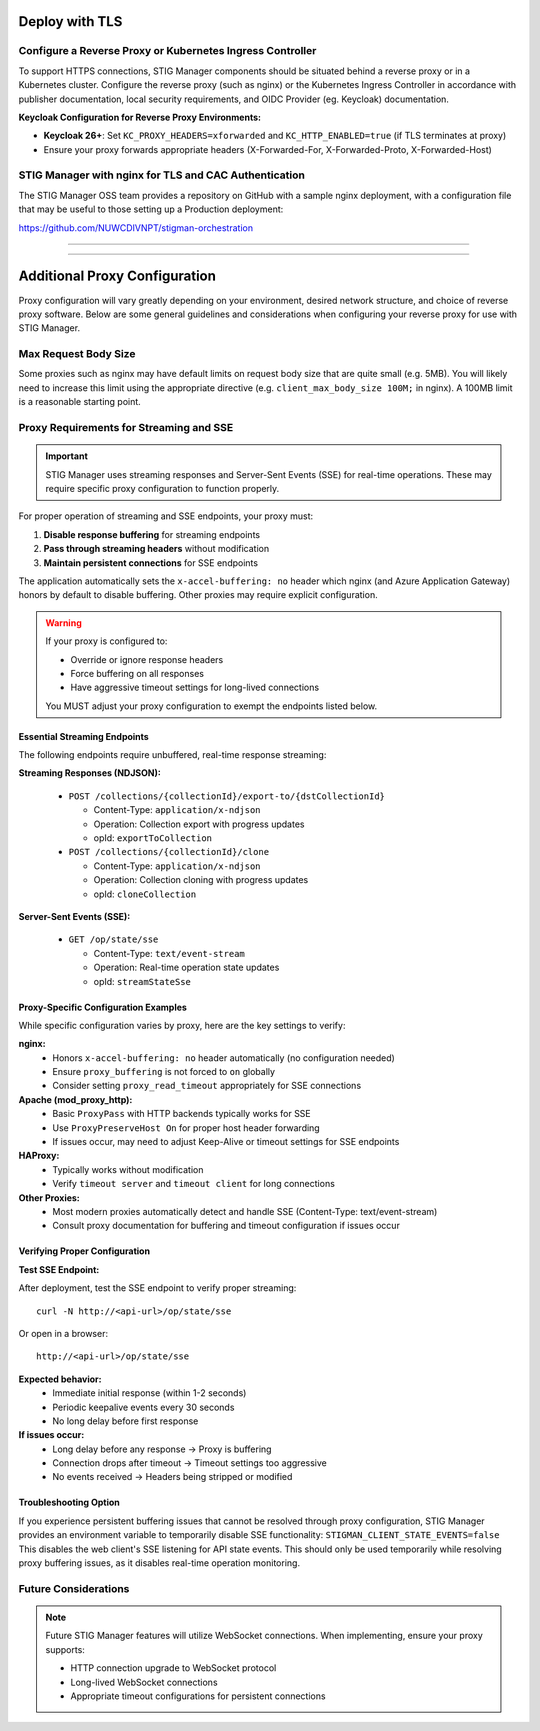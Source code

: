 .. _reverse-proxy:


Deploy with TLS 
########################################



Configure a Reverse Proxy or Kubernetes Ingress Controller
--------------------------------------------------------------

To support HTTPS connections, STIG Manager components should be situated behind a reverse proxy or in a Kubernetes cluster.  Configure the reverse proxy (such as nginx) or the Kubernetes Ingress Controller in accordance with publisher documentation, local security requirements, and OIDC Provider (eg. Keycloak) documentation.

**Keycloak Configuration for Reverse Proxy Environments:**

- **Keycloak 26+**: Set ``KC_PROXY_HEADERS=xforwarded`` and ``KC_HTTP_ENABLED=true`` (if TLS terminates at proxy)
- Ensure your proxy forwards appropriate headers (X-Forwarded-For, X-Forwarded-Proto, X-Forwarded-Host)



STIG Manager with nginx for TLS and CAC Authentication
-------------------------------------------------------------------

The STIG Manager OSS team provides a repository on GitHub with a sample nginx deployment, with a configuration file that may be useful to those setting up a Production deployment:


https://github.com/NUWCDIVNPT/stigman-orchestration


------------------------------------------

.. thumbnail:: /assets/images/component-diagram.svg
  :width: 50%
  :show_caption: True 
  :title: Component Diagram with Reverse Proxy

---------------------------

.. thumbnail:: /assets/images/k8-component-diagram.svg
  :width: 50%
  :show_caption: True 
  :title: Component Diagram with Kubernetes



Additional Proxy Configuration 
############################################################

Proxy configuration will vary greatly depending on your environment, desired network structure, and choice of reverse proxy software. Below are some general guidelines and considerations when configuring your reverse proxy for use with STIG Manager.


Max Request Body Size
--------------------------------------------------------------

Some proxies such as nginx may have default limits on request body size that are quite small (e.g. 5MB). You will likely need to increase this limit using the appropriate directive (e.g. ``client_max_body_size 100M;`` in nginx). A 100MB limit is a reasonable starting point.


Proxy Requirements for Streaming and SSE
--------------------------------------------------------------

.. important::

   STIG Manager uses streaming responses and Server-Sent Events (SSE) for real-time operations. These may require specific proxy configuration to function properly.

For proper operation of streaming and SSE endpoints, your proxy must:

1. **Disable response buffering** for streaming endpoints
2. **Pass through streaming headers** without modification
3. **Maintain persistent connections** for SSE endpoints

The application automatically sets the ``x-accel-buffering: no`` header which nginx (and Azure Application Gateway) honors by default to disable buffering. Other proxies may require explicit configuration.

.. warning::

   If your proxy is configured to:

   - Override or ignore response headers
   - Force buffering on all responses
   - Have aggressive timeout settings for long-lived connections

   You MUST adjust your proxy configuration to exempt the endpoints listed below.

Essential Streaming Endpoints
_________________________________

The following endpoints require unbuffered, real-time response streaming:

**Streaming Responses (NDJSON):**

  - ``POST /collections/{collectionId}/export-to/{dstCollectionId}``

    - Content-Type: ``application/x-ndjson``
    - Operation: Collection export with progress updates
    - opId: ``exportToCollection``

  - ``POST /collections/{collectionId}/clone``

    - Content-Type: ``application/x-ndjson``
    - Operation: Collection cloning with progress updates
    - opId: ``cloneCollection``

**Server-Sent Events (SSE):**

  - ``GET /op/state/sse``

    - Content-Type: ``text/event-stream``
    - Operation: Real-time operation state updates
    - opId: ``streamStateSse``

Proxy-Specific Configuration Examples
________________________________________________________

While specific configuration varies by proxy, here are the key settings to verify:

**nginx:**
  - Honors ``x-accel-buffering: no`` header automatically (no configuration needed)
  - Ensure ``proxy_buffering`` is not forced to ``on`` globally
  - Consider setting ``proxy_read_timeout`` appropriately for SSE connections

**Apache (mod_proxy_http):**
  - Basic ``ProxyPass`` with HTTP backends typically works for SSE
  - Use ``ProxyPreserveHost On`` for proper host header forwarding
  - If issues occur, may need to adjust Keep-Alive or timeout settings for SSE endpoints

**HAProxy:**
  - Typically works without modification
  - Verify ``timeout server`` and ``timeout client`` for long connections

**Other Proxies:**
  - Most modern proxies automatically detect and handle SSE (Content-Type: text/event-stream)
  - Consult proxy documentation for buffering and timeout configuration if issues occur

Verifying Proper Configuration
________________________________________________________

**Test SSE Endpoint:**

After deployment, test the SSE endpoint to verify proper streaming::

  curl -N http://<api-url>/op/state/sse

Or open in a browser::

  http://<api-url>/op/state/sse

**Expected behavior:**
  - Immediate initial response (within 1-2 seconds)
  - Periodic keepalive events every 30 seconds
  - No long delay before first response

**If issues occur:**
  - Long delay before any response → Proxy is buffering
  - Connection drops after timeout → Timeout settings too aggressive
  - No events received → Headers being stripped or modified

Troubleshooting Option
________________________________________________________

If you experience persistent buffering issues that cannot be resolved through proxy configuration, STIG Manager provides an environment variable to temporarily disable SSE functionality:
``STIGMAN_CLIENT_STATE_EVENTS=false``
This disables the web client's SSE listening for API state events. This should only be used temporarily while resolving proxy buffering issues, as it disables real-time operation monitoring.

Future Considerations
------------------------------

.. note::

   Future STIG Manager features will utilize WebSocket connections. When implementing, ensure your proxy supports:

   - HTTP connection upgrade to WebSocket protocol
   - Long-lived WebSocket connections
   - Appropriate timeout configurations for persistent connections







